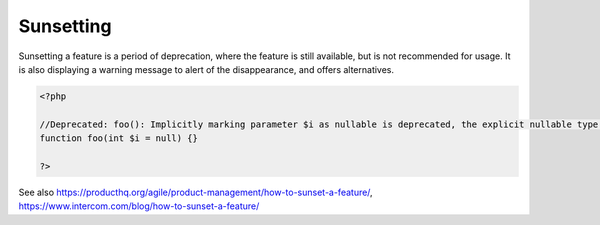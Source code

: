 .. _sunsetting:
.. meta::
	:description:
		Sunsetting: Sunsetting a feature is a period of deprecation, where the feature is still available, but is not recommended for usage.
	:twitter:card: summary_large_image
	:twitter:site: @exakat
	:twitter:title: Sunsetting
	:twitter:description: Sunsetting: Sunsetting a feature is a period of deprecation, where the feature is still available, but is not recommended for usage
	:twitter:creator: @exakat
	:twitter:image:src: https://php-dictionary.readthedocs.io/en/latest/_static/logo.png
	:og:image: https://php-dictionary.readthedocs.io/en/latest/_static/logo.png
	:og:title: Sunsetting
	:og:type: article
	:og:description: Sunsetting a feature is a period of deprecation, where the feature is still available, but is not recommended for usage
	:og:url: https://php-dictionary.readthedocs.io/en/latest/dictionary/sunsetting.ini.html
	:og:locale: en
.. raw:: html

	<script type="application/ld+json">{"@context":"https:\/\/schema.org","@graph":[{"@type":"WebPage","@id":"https:\/\/php-dictionary.readthedocs.io\/en\/latest\/tips\/debug_zval_dump.html","url":"https:\/\/php-dictionary.readthedocs.io\/en\/latest\/tips\/debug_zval_dump.html","name":"Sunsetting","isPartOf":{"@id":"https:\/\/www.exakat.io\/"},"datePublished":"Sun, 22 Jun 2025 20:17:38 +0000","dateModified":"Sun, 22 Jun 2025 20:17:38 +0000","description":"Sunsetting a feature is a period of deprecation, where the feature is still available, but is not recommended for usage","inLanguage":"en-US","potentialAction":[{"@type":"ReadAction","target":["https:\/\/php-dictionary.readthedocs.io\/en\/latest\/dictionary\/Sunsetting.html"]}]},{"@type":"WebSite","@id":"https:\/\/www.exakat.io\/","url":"https:\/\/www.exakat.io\/","name":"Exakat","description":"Smart PHP static analysis","inLanguage":"en-US"}]}</script>


Sunsetting
----------

Sunsetting a feature is a period of deprecation, where the feature is still available, but is not recommended for usage. It is also displaying a warning message to alert of the disappearance, and offers alternatives.

.. code-block:: php
   
   <?php
   
   //Deprecated: foo(): Implicitly marking parameter $i as nullable is deprecated, the explicit nullable type must be used instead 
   function foo(int $i = null) {}
   
   ?>


See also https://producthq.org/agile/product-management/how-to-sunset-a-feature/, https://www.intercom.com/blog/how-to-sunset-a-feature/
